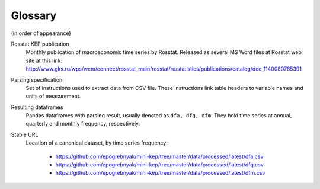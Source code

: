 Glossary
========

(in order of appearance)

Rosstat KEP publication
   Monthly publication of macroeconomic time series by Rosstat.
   Released as several MS Word files at Rosstat web site at this link:
   http://www.gks.ru/wps/wcm/connect/rosstat_main/rosstat/ru/statistics/publications/catalog/doc_1140080765391
   

Parsing specification
   Set of instructions used to extract data from CSV file. These instructions link 
   table headers to variable names and units of measurement.

Resulting dataframes
   Pandas dataframes with parsing result, usually denoted as ``dfa, dfq, dfm``.
   They hold time series at annual, quarterly and monthly frequency, respectively.

Stable URL
   Location of a canonical dataset, by time series frequency: 
   
      -  https://github.com/epogrebnyak/mini-kep/tree/master/data/processed/latest/dfa.csv
      -  https://github.com/epogrebnyak/mini-kep/tree/master/data/processed/latest/dfq.csv
      -  https://github.com/epogrebnyak/mini-kep/tree/master/data/processed/latest/dfm.csv
